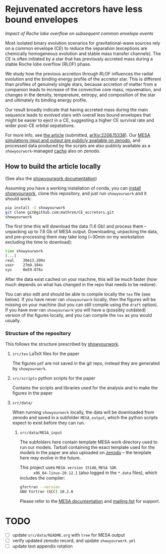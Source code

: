 #+BEGIN_html
<p align="center">
<a href="https://github.com/showyourwork/showyourwork">
<img width = "450" src="https://raw.githubusercontent.com/showyourwork/.github/main/images/showyourwork.png" alt="showyourwork"/>
</a>
<br>
<br>
<a href="https://github.com/mathren/CE_accretors/actions/workflows/build.yml">
<img src="https://github.com/mathren/CE_accretors/actions/workflows/build.yml/badge.svg?branch=main" alt="Article status"/>
</a>
<a href="https://github.com/mathren/CE_accretors/raw/main-pdf/arxiv.tar.gz">
<img src="https://img.shields.io/badge/article-tarball-blue.svg?style=flat" alt="Article tarball"/>
</a>
<a href="https://github.com/mathren/CE_accretors/raw/main-pdf/CE_accretors.pdf">
<img src="https://img.shields.io/badge/article-pdf-blue.svg?style=flat" alt="Read the article"/>
</a>
</p>
#+END_html

* Rejuvenated accretors have less bound envelopes
  /Impact of Roche lobe overflow on subsequent common envelope events/

  Most isolated binary evolution scenarios for gravitational-wave
  sources rely on a common envelope (CE) to reduce the separation
  (exceptions are chemically homogeneous evolution and stable mass
  transfer channels). The CE is often initiated by a star that has
  previously accreted mass during a stable Roche lobe overflow (RLOF)
  phase.

  We study how the previous accretion through RLOF influences the
  radial evolution and the binding energy profile of the accretor
  star. This is different than profiles of genuinely single stars,
  because accretion of matter from a companion leads to increase of
  the convective core mass, rejuvenation, and changes in the density,
  temperature, entropy, and composition of the star and ultimately
  its binding energy profile.

  Our result broadly indicate that having accreted mass during the
  main sequence leads to evolved stars with overall less bound
  envelopes that might be easier to eject in a CE, suggesting a
  higher CE survival rate and wider post-CE orbital sepatations.

  For more info, see [[shttps://github.com/mathren/CE_accretors/raw/main-pdf/CE_accretors.pdf][the article]] (submitted, [[http://arxiv.org/abs/2206.15338][arXiv:2206.15338]]). Our
  [[https://zenodo.org/record/6600641][MESA simulations input and output are publicly available on zenodo]],
  and processed data produced by the scripts are also publicly
  available as a =showyourwork=-managed [[https://zenodo.org/record/6788916][cache]] also on zenodo.


** How to build the article locally

   (See also the [[https://show-your.work/en/latest/][showyourwork documentation]])

   Assuming you have a working installation of conda, you can [[https://show-your.work/en/latest/install/][install
   showyourwork]], clone this repository, and just run =showyourwork= and
   it should work:

#+BEGIN_SRC bash
  pip install -U showyourwork
  git clone git@github.com:mathren/CE_accretors.git
  showyourwork
#+END_SRC

  The first time this will download the data (1.6 Gb) and process them
  -- unpacking up to 7.6 Gb of MESA output. Downloading, unpacking the
  data, and pre-processing them may take long (~30min on my
  workstation excluding the time to download):

#+BEGIN_SRC bash
  time showyourwork
  [...]
  real    30m13.209s
  user    27m9.104s
  sys     0m59.076s
#+END_SRC

  After the data exist cached on your machine, this will be much
  faster (how much depends on what has changed in the repo that needs
  to be redone).

  You can also edit and should be able to compile locally the =tex= file
  (see below). If you have never ran =showyourwork= locally, then the
  figures will be missing on your machine (but you can still compile
  using the =draft= option). If you have ever ran =showyourwork= you will
  have a (possibly outdated) version of the figures locally, and you
  can compile the =tex= as you would usually.

*** Structure of the repository

    This follows the structure prescribed by [[https://github.com/showyourwork/showyourwork][showyourwork]].

**** =src/tex= LaTeX files for the paper

     The figures =pdf= are not saved in the git repo, instead they are
     generated by =showyourwork=.

**** =src/scripts= python scripts for the paper

     Contains the scripts and libraries used for the analysis and to
     make the figures in the paper

**** =src/data/=

     When running =showyourwork= locally, the data will be downloaded
     from zenodo and saved in a subfolder =MESA_output=, which the
     python scripts expect to exist before they can run.

***** =src/data/MESA_input=

      The subfolders here contain template MESA work directory used to
      run our models. Tarball containing the exact template used for
      the models in the paper are also uploaded on [[https://zenodo.org/record/6600641][zenodo]] -- the
      template here may evolve in the future.

      This project uses =MESA version 15140=, =MESA SDK
      x86_64-linux-20.12.1= (also logged in the =*.data= files), which
      includes the compiler:

      #+BEGIN_SRC bash
      gfortran --version
      GNU Fortran (GCC) 10.2.0
      #+END_SRC

      Please refer to the [[https://docs.mesastar.org/en/r15140/][MESA documentation]] and [[https://lists.mesastar.org/mailman/listinfo][mailing list]] for
      support.

* TODO

  - [ ] update =src/data/README.org= with =tree= for MESA output
  - [ ] verify updated zenodo record, and update =showyourwork.yml=
  - [ ] update text appendix rotation
